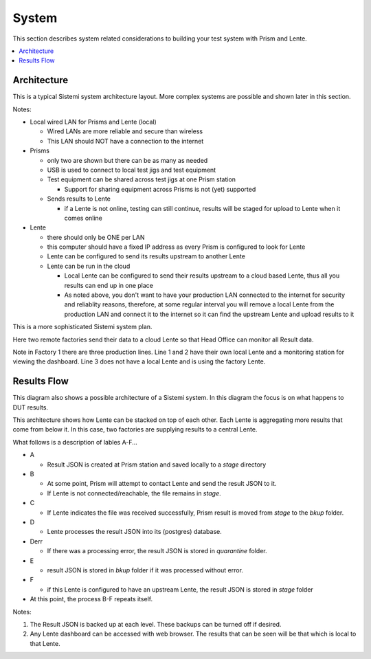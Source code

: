 System
######

This section describes system related considerations to building your test system with
Prism and Lente.

.. contents::
   :local:


Architecture
************

This is a typical Sistemi system architecture layout.  More complex systems are possible and
shown later in this section.

.. image:: _static/Screenshot_system_network_01.png

Notes:

* Local wired LAN for Prisms and Lente (local)

  * Wired LANs are more reliable and secure than wireless
  * This LAN should NOT have a connection to the internet

* Prisms

  * only two are shown but there can be as many as needed
  * USB is used to connect to local test jigs and test equipment
  * Test equipment can be shared across test jigs at one Prism station

    * Support for sharing equipment across Prisms is not (yet) supported

  * Sends results to Lente

    * if a Lente is not online, testing can still continue, results will
      be staged for upload to Lente when it comes online

* Lente

  * there should only be ONE per LAN
  * this computer should have a fixed IP address as every Prism is configured
    to look for Lente
  * Lente can be configured to send its results upstream to another Lente
  * Lente can be run in the cloud

    * Local Lente can be configured to send their results upstream to a cloud
      based Lente, thus all you results can end up in one place
    * As noted above, you don't want to have your production LAN connected to the
      internet for security and reliablity reasons, therefore, at some regular
      interval you will remove a local Lente from the production LAN and connect it
      to the internet so it can find the upstream Lente and upload results to it


This is a more sophisticated Sistemi system plan.

.. image:: _static/Screenshot_system_network_03.png

Here two remote factories send their data to a cloud Lente so that Head Office can
monitor all Result data.

Note in Factory 1 there are three production lines.  Line 1 and 2 have their own local
Lente and a monitoring station for viewing the dashboard.  Line 3 does not have a
local Lente and is using the factory Lente.

Results Flow
************

This diagram also shows a possible architecture of a Sistemi system.  In this diagram the focus
is on what happens to DUT results.

This architecture shows how Lente can be stacked
on top of each other.  Each Lente is aggregating more results that come from below it.  In
this case, two factories are supplying results to a central Lente.

.. image:: _static/Screenshot_system_network_02.png

What follows is a description of lables A-F...

* A

  * Result JSON is created at Prism station and saved locally to a `stage` directory
* B

  * At some point, Prism will attempt to contact Lente and send the result
    JSON to it.
  * If Lente is not connected/reachable, the file remains in `stage`.
* C

  * If Lente indicates the file was received successfully, Prism result is moved from
    `stage` to the `bkup` folder.
* D

  * Lente processes the result JSON into its (postgres) database.
* Derr

  * If there was a processing error, the result JSON is stored in `quarantine` folder.
* E

  * result JSON is stored in `bkup` folder if it was processed without error.
* F

  * if this Lente is configured to have an upstream Lente, the result JSON is stored
    in `stage` folder

* At this point, the process B-F repeats itself.

Notes:

#. The Result JSON is backed up at each level.  These backups can be turned off if desired.
#. Any Lente dashboard can be accessed with web browser.  The results that can be seen
   will be that which is local to that Lente.
